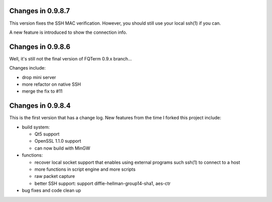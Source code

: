 Changes in 0.9.8.7
==================

This version fixes the SSH MAC verification. However, you should still use your local ssh(1) if you can.

A new feature is introduced to show the connection info.

Changes in 0.9.8.6
==================

Well, it's still not the final version of FQTerm 0.9.x branch...

Changes include:

* drop mini server
* more refactor on native SSH
* merge the fix to #11

Changes in 0.9.8.4
==================

This is the first version that has a change log. New features from the time I forked this project include:

* build system:

  - Qt5 support
  - OpenSSL 1.1.0 support
  - can now build with MinGW

* functions:

  - recover local socket support that enables using external programs such ssh(1) to connect to a host
  - more functions in script engine and more scripts
  - raw packet capture
  - better SSH support: support diffie-hellman-group14-sha1, aes-ctr

* bug fixes and code clean up

